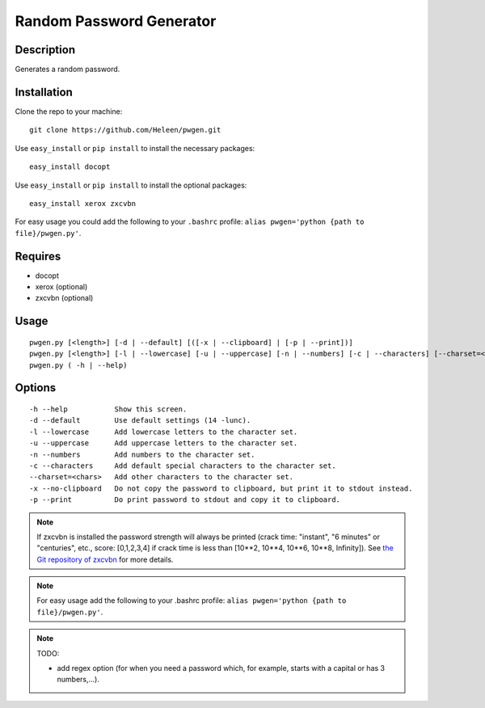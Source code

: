 Random Password Generator
=========================

Description
-----------

Generates a random password.

Installation
------------

Clone the repo to your machine::

    git clone https://github.com/Heleen/pwgen.git

Use ``easy_install`` or ``pip install`` to install the necessary packages::

    easy_install docopt

Use ``easy_install`` or ``pip install`` to install the optional packages::

    easy_install xerox zxcvbn

For easy usage you could add the following to your ``.bashrc`` profile: ``alias pwgen='python {path to file}/pwgen.py'``.

Requires
--------

* docopt
* xerox (optional)
* zxcvbn (optional)

Usage
-----

::

    pwgen.py [<length>] [-d | --default] [([-x | --clipboard] | [-p | --print])]
    pwgen.py [<length>] [-l | --lowercase] [-u | --uppercase] [-n | --numbers] [-c | --characters] [--charset=<chars>] [([-x | --clipboard] | [-p | --print])]
    pwgen.py ( -h | --help)

Options
-------

::

    -h --help           Show this screen.
    -d --default        Use default settings (14 -lunc).
    -l --lowercase      Add lowercase letters to the character set.
    -u --uppercase      Add uppercase letters to the character set.
    -n --numbers        Add numbers to the character set.
    -c --characters     Add default special characters to the character set.
    --charset=<chars>   Add other characters to the character set.
    -x --no-clipboard   Do not copy the password to clipboard, but print it to stdout instead.
    -p --print          Do print password to stdout and copy it to clipboard.

.. NOTE:: If zxcvbn is installed the password strength will always be printed (crack time: "instant", "6 minutes" or "centuries", etc., score: [0,1,2,3,4] if crack time is less than [10**2, 10**4, 10**6, 10**8, Infinity]). See `the Git repository of zxcvbn <https://github.com/rpearl/python-zxcvbn>`_ for more details.

.. NOTE:: For easy usage add the following to your .bashrc profile: ``alias pwgen='python {path to file}/pwgen.py'``.

.. NOTE:: TODO: 

    * add regex option (for when you need a password which, for example, starts with a capital or has 3 numbers,...).
